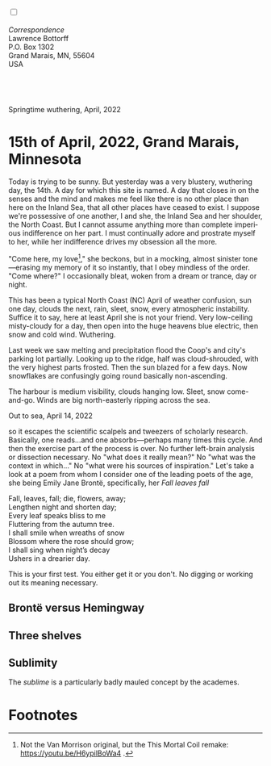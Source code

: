 #+TITLE:
# Place author here
#+AUTHOR:
# Place email here
#+EMAIL: 
# Call borgauf/insert-dateutc.1 here
#+DATE: 
# #+Filetags: :SAGA +TAGS: experiment_nata(e) idea_nata(i)
# #chem_nata(c) logs_nata(l) y_stem(y)
#+LANGUAGE:  en
# #+INFOJS_OPT: view:showall ltoc:t mouse:underline
# #path:http://orgmode.org/org-info.js +HTML_HEAD: <link
# #rel="stylesheet" href="../data/stylesheet.css" type="text/css">
#+HTML_HEAD: <link rel="stylesheet" href="./wuth.css" type="text/css">
#+EXPORT_SELECT_TAGS: export
#+EXPORT_EXCLUDE_TAGS: noexport
#+OPTIONS: H:15 num:15 toc:nil \n:nil @:t ::t |:t _:{} *:t ^:{} prop:nil
# #+OPTIONS: prop:t # This makes MathJax not work +OPTIONS:
# #tex:imagemagick # this makes MathJax work
#+OPTIONS: tex:t num:nil
# This also replaces MathJax with images, i.e., don’t use.  #+OPTIONS:
# tex:dvipng
#+LATEX_CLASS: article
#+LATEX_CLASS_OPTIONS: [american]
# Setup tikz package for both LaTeX and HTML export:
#+LATEX_HEADER: \usepackqqqage{tikz}
#+LATEX_HEADER: \usepackage{commath}
#+LaTeX_HEADER: \usepackage{pgfplots}
#+LaTeX_HEADER: \usepackage{sansmath}
#+LaTeX_HEADER: \usepackage{mathtools}
# #+HTML_MATHJAX: align: left indent: 5em tagside: left font:
# #Neo-Euler
#+PROPERTY: header-args:latex+ :packages '(("" "tikz"))
#+PROPERTY: header-args:latex+ :exports results :fit yes
#+STARTUP: showall
#+STARTUP: align
#+STARTUP: indent
# This makes MathJax/LaTeX appear in buffer (UTF-8)
#+STARTUP: entitiespretty
# #+STARTUP: logdrawer # This makes pictures appear in buffer
#+STARTUP: inlineimages
#+STARTUP: fnadjust

#+OPTIONS: html-style:nil
# #+BIBLIOGRAPHY: ref plain

@@html:<label for="mn-demo" class="margin-toggle"></label>
<input type="checkbox" id="mn-demo" class="margin-toggle">
<span class="marginnote">@@
[[file:images/InlandSeaDType4.png]]
\\
\\
/Correspondence/ \\
Lawrence Bottorff \\
P.O. Box 1302 \\
Grand Marais, MN, 55604 \\
USA \\
\\
\\
@@html:</span>@@

* 
#+begin_export html
<img src="./images/Wuthering10.png" alt="Title" class="center">
<span class="cap">Springtime wuthering, April, 2022</span>
#+end_export


* 15th of April, 2022, Grand Marais, Minnesota

# @@html:<label for="mn-demo" class="margin-toggle"> </label>
# <input type="checkbox" id="mn-demo" class="margin-toggle">
# <span class="marginnote">@@
# [[file:images/inlandsea20220411_1.png]]
# @@html:</span>@@


Today is trying to be sunny. But yesterday was a very blustery,
wuthering day, the 14th. A day for which this site is named. A day
that closes in on the senses and the mind and makes me feel like there
is no other place than here on the Inland Sea, that all other places
have ceased to exist. I suppose we're possessive of one another, I and
she, the Inland Sea and her shoulder, the North Coast. But I cannot
assume anything more than complete imperious indifference on her
part. I must continually adore and prostrate myself to her, while her
indifference drives my obsession all the more.

"Come here, my love[fn:1]," she beckons, but in a mocking, almost sinister
tone---erasing my memory of it so instantly, that I obey mindless of
the order. "Come where?" I occasionally bleat, woken from a dream or
trance, day or night.



This has been a typical North Coast (NC) April of weather confusion,
sun one day, clouds the next, rain, sleet, snow, every atmospheric
instability. Suffice it to say, here at least April she is not your
friend. Very low-ceiling misty-cloudy for a day, then open into the
huge heavens blue electric, then snow and cold wind. Wuthering.


Last week we saw melting and precipitation flood the Coop's and city's
parking lot partially. Looking up to the ridge, half was
cloud-shrouded, with the very highest parts frosted. Then the sun
blazed for a few days. Now snowflakes are confusingly going round
basically non-ascending.

The harbour is medium visibility, clouds hanging low. Sleet, snow
come-and-go. Winds are big north-easterly ripping across the sea.

#+begin_export html
<img src="./images/inlandseagmharbour20220414_2.png" width="730" alt="Harbour view out to sea">
<span class="cap">Out to sea, April 14, 2022</span>
#+end_export

so it escapes the scientific scalpels and tweezers
of scholarly research. Basically, one reads...and one
absorbs---perhaps many times this cycle. And then the exercise part of
the process is over. No further left-brain analysis or dissection
necessary. No "what does it really mean?" No "what was the context in
which..." No "what were his sources of inspiration." Let's take a look
at a poem from whom I consider one of the leading poets of the age,
she being Emily Jane Brontë, specifically, her /Fall leaves fall/

#+begin_verse
Fall, leaves, fall; die, flowers, away;
Lengthen night and shorten day;
Every leaf speaks bliss to me
Fluttering from the autumn tree.
I shall smile when wreaths of snow
Blossom where the rose should grow;
I shall sing when night’s decay
Ushers in a drearier day.
#+end_verse

This is your first test. You either get it or you don't. No digging or
working out its meaning necessary.

** Brontë versus Hemingway



** Three shelves

** Sublimity

The /sublime/ is a particularly badly mauled concept by the academes. 

* Footnotes

[fn:1] Not the Van Morrison original, but the This Mortal Coil remake:
https://youtu.be/H6ypilBoWa4 .
